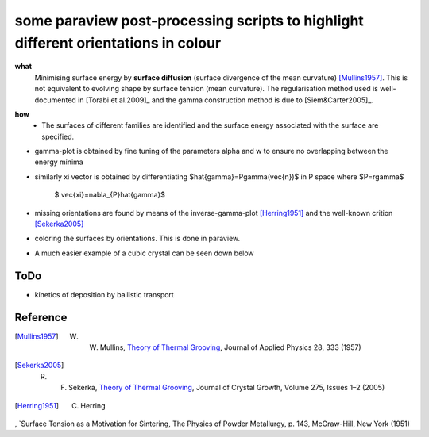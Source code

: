 some paraview post-processing scripts to highlight different orientations in colour
""""""""""""""""""""""""""""""""""""""""""""""""""""""""""""""""""""""""""
**what**
   Minimising surface energy by **surface diffusion** (surface divergence of the mean curvature) [Mullins1957]_. This is not equivalent to evolving shape by surface tension (mean curvature). The regularisation method used is well-documented in [Torabi et al.2009]_ and the gamma construction method is due to [Siem&Carter2005]_.

.. image:: https://github.com/Ezone2016/surface-flow/blob/master/sequence.gif

**how**
    - The surfaces of different families are identified and the surface energy associated with the surface are specified.

.. image:: https://github.com/Ezone2016/surface-flow/blob/master/surfaces.jpg

- gamma-plot is obtained by fine tuning of the parameters alpha and w to ensure no overlapping between the energy minima

.. image:: https://github.com/Ezone2016/surface-flow/blob/master/gamma.png

- similarly xi vector is obtained by differentiating $\hat{\gamma}=P\gamma(\vec{n})$ in P space where $P=r\gamma$

     $ \vec{\xi}=\nabla_{P}\hat{\gamma}$

.. image:: https://github.com/Ezone2016/surface-flow/blob/master/xi.png

- missing orientations are found by means of the inverse-gamma-plot [Herring1951]_ and the well-known crition [Sekerka2005]_

.. image:: https://github.com/Ezone2016/surface-flow/blob/master/inverse1.png

.. image:: https://github.com/Ezone2016/surface-flow/blob/master/inverse2.png

.. image:: https://github.com/Ezone2016/surface-flow/blob/master/cig.png

- coloring the surfaces by orientations. This is done in paraview.
.. image:: https://github.com/Ezone2016/surface-flow/blob/master/sequence2.gif

- A much easier example of a cubic crystal can be seen down below 

.. image:: https://github.com/Ezone2016/surface-flow/blob/master/cubicA2.png

ToDo
------------

- kinetics of deposition by ballistic transport

Reference
------------

.. [Mullins1957] W. W. Mullins, `Theory of Thermal Grooving <https://aip.scitation.org/doi/10.1063/1.1722742>`_, Journal of Applied Physics 28, 333 (1957)

.. [Sekerka2005] R. F. Sekerka, `Theory of Thermal Grooving <https://www.sciencedirect.com/science/article/pii/S0022024804013843?via%3Dihub>`_, Journal of Crystal Growth, Volume 275, Issues 1–2 (2005)

.. [Herring1951] C. Herring
, `Surface Tension as a Motivation for Sintering, The Physics of Powder Metallurgy, p. 143, McGraw-Hill, New York (1951)

.. [Torabi et al.2009] S. Torabi, J. Lowengrub, A. Voigt, S. Wise, `A new phase-field model for strongly anisotropic systems <http://rspa.royalsocietypublishing.org/content/465/2105/1337>`_, Proc. R. Soc., 465 1337-1359 (2009)

.. [Siem&Carter2005] E. J. Siem, W. C. Carter, `Orientation-dependent surface tension functions for surface energy minimizing calculations <https://link.springer.com/article/10.1007/s10853-005-2671-7>`_, Journal of Materials Science, Volume 40, Issue 12, pp 3107–3113  (2005)
